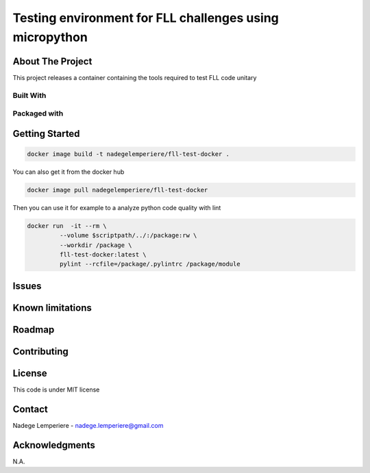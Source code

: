 ========================================================
Testing environment for FLL challenges using micropython
========================================================

About The Project
=================


This project releases a container containing the tools required to test FLL code unitary

.. image:: https://badgen.net/github/checks/nadegelemperiere/fll-test-docker
   :target: https://github.com/nadegelemperiere/fll-test-docker/actions/workflows/release.yml
   :alt: Status
.. image:: https://img.shields.io/static/v1?label=license&message=MIT&color=informational
   :target: ./LICENSE
   :alt: License
.. image:: https://badgen.net/github/commits/nadegelemperiere/fll-test-docker/main
   :target: https://github.com/nadegelemperiere/fll-test-docker
   :alt: Commits
.. image:: https://badgen.net/github/last-commit/nadegelemperiere/fll-test-docker/main
   :target: https://github.com/nadegelemperiere/fll-test-docker
   :alt: Last commit

Built With
----------

.. image:: https://img.shields.io/static/v1?label=python&message=3.11.2&color=informational
   :target: https://www.python.org/
   :alt: Python

Packaged with
-------------

.. image:: https://img.shields.io/static/v1?label=Docker&message=20.10.16&color=informational
   :target: https://www.docker.com/
   :alt: Docker

Getting Started
===============

.. code:: bash

   docker image build -t nadegelemperiere/fll-test-docker .

You can also get it from the docker hub

.. code:: bash

   docker image pull nadegelemperiere/fll-test-docker

Then you can use it for example to a analyze python code quality with lint

.. code:: bash

   docker run  -it --rm \
            --volume $scriptpath/../:/package:rw \
            --workdir /package \
            fll-test-docker:latest \
            pylint --rcfile=/package/.pylintrc /package/module

Issues
======

.. image:: https://img.shields.io/github/issues/nadegelemperiere/fll-test-docker.svg
   :target: https://github.com/nadegelemperiere/fll-test-docker/issues
   :alt: Open issues
.. image:: https://img.shields.io/github/issues-closed/nadegelemperiere/fll-test-docker.svg
   :target: https://github.com/nadegelemperiere/fll-test-docker/issues
   :alt: Closed issues

Known limitations
=================

Roadmap
=======

Contributing
============

.. image:: https://contrib.rocks/image?repo=nadegelemperiere/fll-test-docker
   :alt: GitHub Contributors Image

License
=======

This code is under MIT license

Contact
=======

Nadege Lemperiere - nadege.lemperiere@gmail.com

Acknowledgments
===============

N.A.
